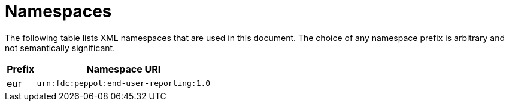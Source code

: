 = Namespaces

The following table lists XML namespaces that are used 
in this document. The choice of any namespace prefix is 
arbitrary and not semantically significant.

[cols="1,6",options="header"]
|====
|Prefix
|Namespace URI

|eur
|`urn:fdc:peppol:end-user-reporting:1.0`
|====
